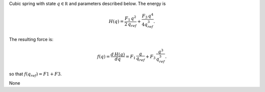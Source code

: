 
.. title: Cubic spring (Springcubic)
.. slug: mechanics_dual-Springcubic
.. date: 2019-04-28 12:31:26.766431
.. tags: mechanics_dual, mathjax
.. category: component
.. type: text

Cubic spring with state :math:`q\in \mathbb R` and parameters described below. The energy is

.. math::

    H(q) = \frac{F_1\,q^2}{2\,q_{ref}} + \frac{F_3\,q^4}{4q_{ref}^3}.

The resulting force is:

.. math::

    f(q)= \frac{d \, H(q)}{d q} = F_1 \,\frac{q}{q_{ref}} + F_3 \, \frac{q^3}{q_{ref}^3}.

so that :math:`f(q_{ref}) = F1+F3`.

.. TEASER_END

None
